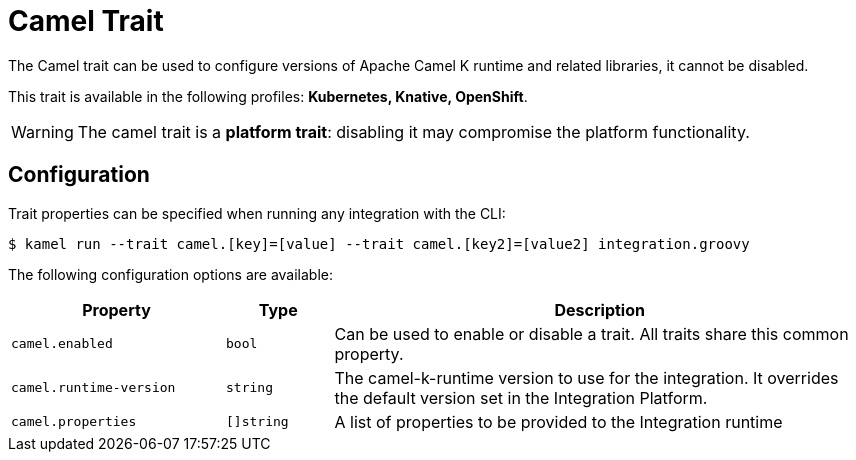 = Camel Trait

// Start of autogenerated code - DO NOT EDIT! (description)
The Camel trait can be used to configure versions of Apache Camel K runtime and related libraries, it cannot be disabled.


This trait is available in the following profiles: **Kubernetes, Knative, OpenShift**.

WARNING: The camel trait is a *platform trait*: disabling it may compromise the platform functionality.

// End of autogenerated code - DO NOT EDIT! (description)
// Start of autogenerated code - DO NOT EDIT! (configuration)
== Configuration

Trait properties can be specified when running any integration with the CLI:
[source,console]
----
$ kamel run --trait camel.[key]=[value] --trait camel.[key2]=[value2] integration.groovy
----
The following configuration options are available:

[cols="2m,1m,5a"]
|===
|Property | Type | Description

| camel.enabled
| bool
| Can be used to enable or disable a trait. All traits share this common property.

| camel.runtime-version
| string
| The camel-k-runtime version to use for the integration. It overrides the default version set in the Integration Platform.

| camel.properties
| []string
| A list of properties to be provided to the Integration runtime

|===

// End of autogenerated code - DO NOT EDIT! (configuration)
